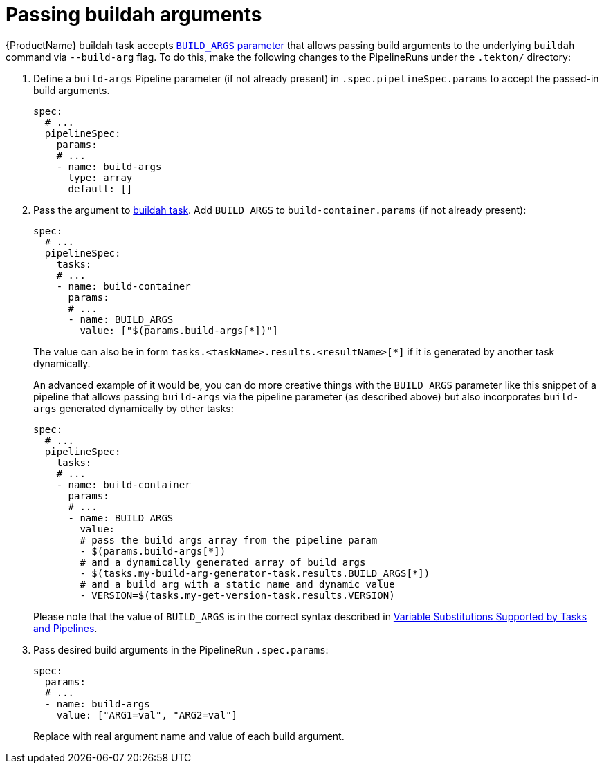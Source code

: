 = Passing buildah arguments

{ProductName} buildah task accepts link:https://github.com/konflux-ci/build-definitions/blob/main/task/buildah/0.1/buildah.yaml#L78[`BUILD_ARGS` parameter] that allows passing build arguments to the underlying `buildah` command via `--build-arg` flag. To do this, make the following changes to the PipelineRuns under the `.tekton/` directory:

. Define a `build-args` Pipeline parameter (if not already present) in `.spec.pipelineSpec.params` to accept the passed-in build arguments.

+
[source,yaml]
--
spec:
  # ...
  pipelineSpec:
    params:
    # ...
    - name: build-args
      type: array
      default: []
--

. Pass the argument to link:https://github.com/konflux-ci/build-definitions/tree/main/task/buildah/[buildah task]. Add `BUILD_ARGS` to `build-container.params` (if not already present):

+
[source,yaml]
--
spec:
  # ...
  pipelineSpec:
    tasks:
    # ...
    - name: build-container
      params:
      # ...
      - name: BUILD_ARGS
        value: ["$(params.build-args[*])"]
--

+
The value can also be in form `tasks.<taskName>.results.<resultName>[*]` if it is generated by another task dynamically.

+
An advanced example of it would be, you can do more creative things with the `BUILD_ARGS` parameter like this snippet of a pipeline that allows passing `build-args` via the pipeline parameter (as described above) but also incorporates `build-args` generated dynamically by other tasks:

+
[source,yaml]
--
spec:
  # ...
  pipelineSpec:
    tasks:
    # ...
    - name: build-container
      params:
      # ...
      - name: BUILD_ARGS
        value:
        # pass the build args array from the pipeline param
        - $(params.build-args[*])
        # and a dynamically generated array of build args
        - $(tasks.my-build-arg-generator-task.results.BUILD_ARGS[*])
        # and a build arg with a static name and dynamic value
        - VERSION=$(tasks.my-get-version-task.results.VERSION)
--

+
Please note that the value of `BUILD_ARGS` is in the correct syntax described in link:https://tekton.dev/docs/pipelines/variables/[Variable Substitutions Supported by Tasks and Pipelines].

. Pass desired build arguments in the PipelineRun `.spec.params`:

+
[source,yaml]
--
spec:
  params:
  # ...
  - name: build-args
    value: ["ARG1=val", "ARG2=val"]
--

+
Replace with real argument name and value of each build argument.
